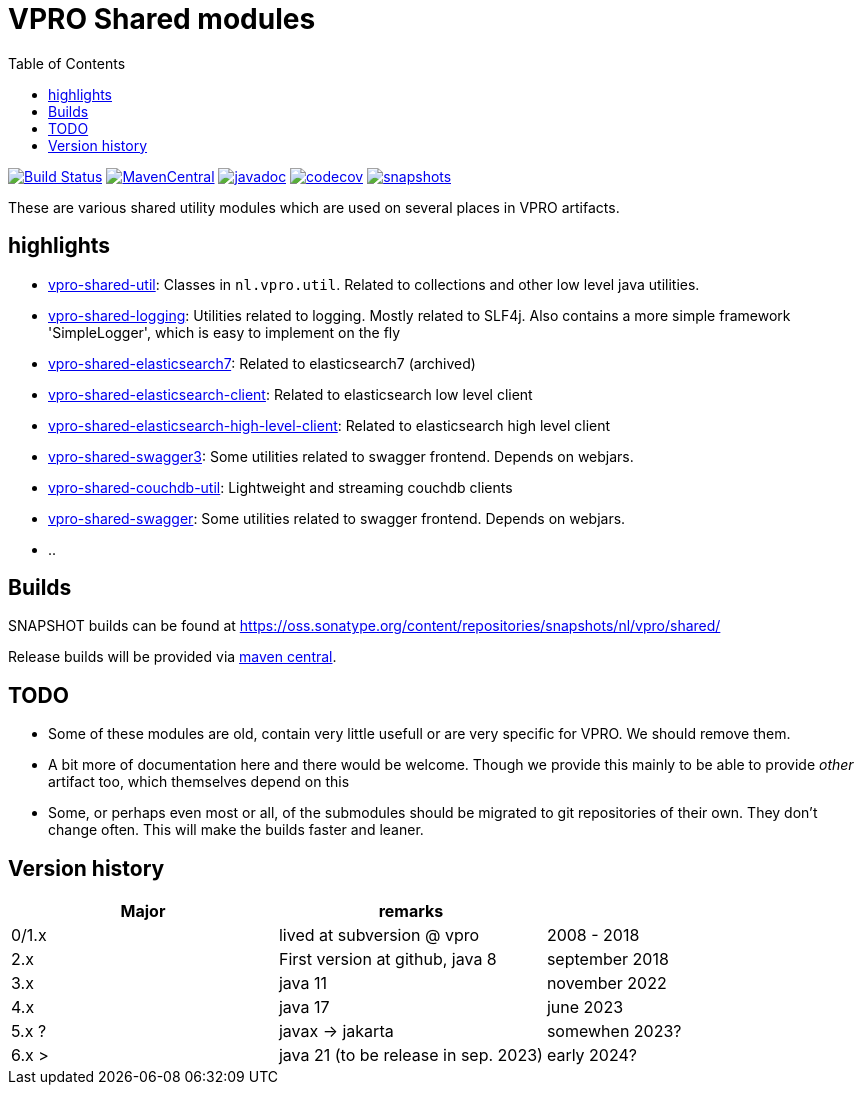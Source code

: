 = VPRO Shared modules
:toc:

//image:https://travis-ci.com/vpro/vpro-shared.svg[BuildStatus,link=https://travis-ci.com/vpro/vpro-shared]
image:https://github.com/vpro/vpro-shared/workflows/build/badge.svg?[Build Status,link=https://github.com/vpro/vpro-shared/actions?query=workflow%3Abuild]
image:https://img.shields.io/maven-central/v/nl.vpro.shared/vpro-shared-parent.svg[MavenCentral,link=https://search.maven.org/search?q=g:%22nl.vpro.shared%22]
image:http://www.javadoc.io/badge/nl.vpro.shared/vpro-shared-parent.svg?color=blue[javadoc,link=http://www.javadoc.io/doc/nl.vpro.shared]
image:https://codecov.io/gh/vpro/vpro-shared/branch/main/graph/badge.svg[codecov,link=https://codecov.io/gh/vpro/vpro-shared]
image:https://img.shields.io/nexus/s/https/oss.sonatype.org/nl.vpro.shared/vpro-shared-parent.svg[snapshots,link=https://oss.sonatype.org/content/repositories/snapshots/nl/vpro/shared/]

These are various shared utility modules which are used on several
places in VPRO artifacts.

== highlights

* link:vpro-shared-util[vpro-shared-util]: Classes in `nl.vpro.util`. Related to collections and other low level java utilities.
* link:vpro-shared-logging[vpro-shared-logging]: Utilities related to logging. Mostly related to SLF4j. Also contains a more simple framework 'SimpleLogger', which is easy to implement on the fly
* link:archived/vpro-shared-elasticsearch7[vpro-shared-elasticsearch7]: Related to elasticsearch7 (archived)
* link:vpro-shared-elasticsearch-client[vpro-shared-elasticsearch-client]: Related to elasticsearch low level client
* link:vpro-shared-elasticsearch-high-level-client[vpro-shared-elasticsearch-high-level-client]: Related to elasticsearch high level client
* link:vpro-shared-swagger3[vpro-shared-swagger3]: Some utilities related to swagger frontend. Depends on webjars.
* link:archived/vpro-shared-couchdb-util[vpro-shared-couchdb-util]: Lightweight and streaming couchdb clients
* link:archived/vpro-shared-swagger[vpro-shared-swagger]: Some utilities related to swagger frontend. Depends on webjars.
* ..

== Builds

SNAPSHOT builds can be found at https://oss.sonatype.org/content/repositories/snapshots/nl/vpro/shared/

Release builds will be provided via https://search.maven.org/search?q=g:nl.vpro.shared[maven central].

== TODO

* Some of these modules are old, contain very little usefull or are very specific for VPRO. We should remove them.
* A bit more of documentation here and there would be welcome. Though we provide this mainly to be able to provide _other_ artifact too, which themselves depend on this
* Some, or perhaps even most or all, of the submodules should be migrated to git repositories of their own. They don't change often. This will make the builds faster and leaner.


== Version history


|===
|Major |remarks |

| 0/1.x
| lived at subversion @ vpro
| 2008 - 2018

| 2.x
| First version at github, java 8
| september 2018

| 3.x
| java 11
| november 2022

| 4.x
| java 17
| june 2023

| 5.x ?
| javax -> jakarta
| somewhen 2023?

| 6.x >
| java 21 (to be release in sep. 2023)
| early 2024?


|===

